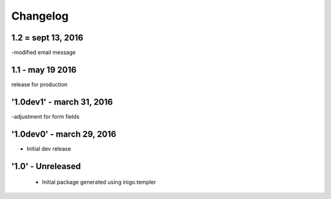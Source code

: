 Changelog
=========
1.2 = sept 13, 2016
---------
-modified email message

1.1 - may 19 2016
------------
release for production

'1.0dev1' - march 31, 2016
---------------------
-adjustment for form fields

'1.0dev0' - march 29, 2016
---------------------
- Initial dev release

'1.0' - Unreleased
---------------------

 - Initial package generated using inigo.templer
